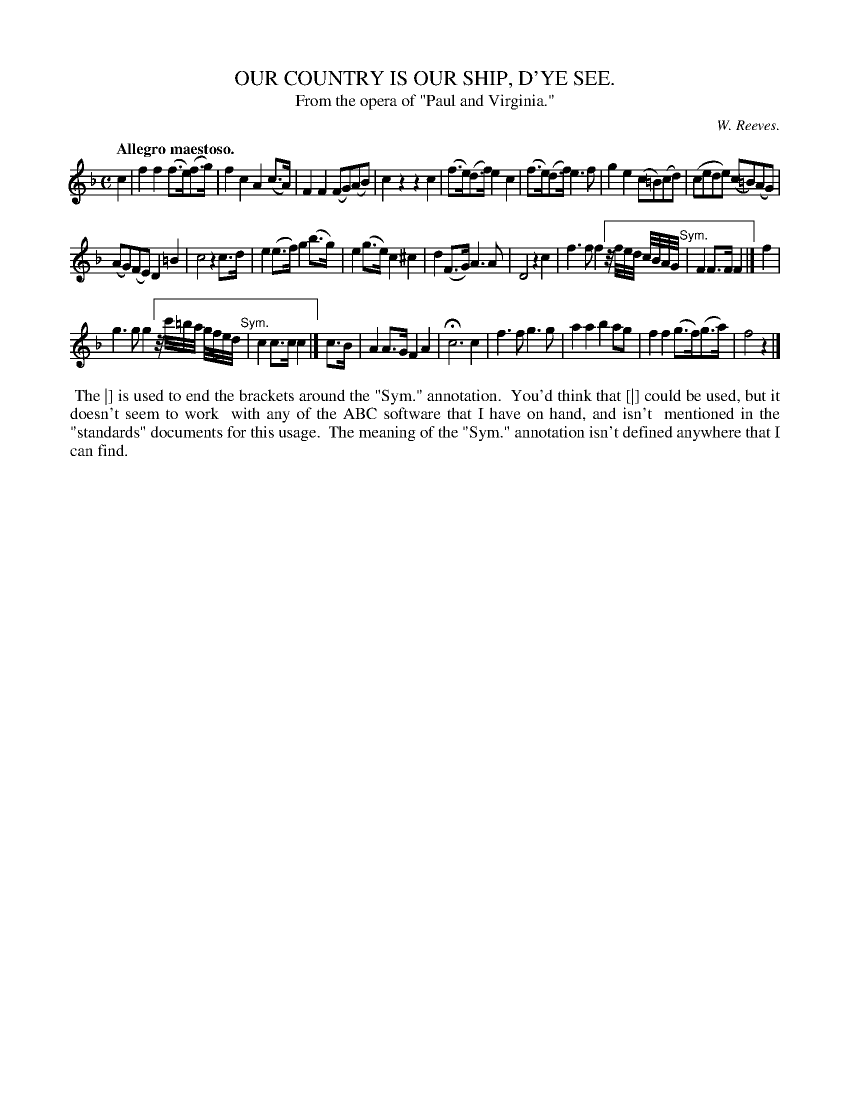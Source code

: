 X: 11263
T: OUR COUNTRY IS OUR SHIP, D'YE SEE.
T: From the opera of "Paul and Virginia."
C: W. Reeves.
Q: "Allegro maestoso."
%R: air, march
B: W. Hamilton "Universal Tune-Book" Vol. 1 Glasgow 1844 p.126 #3
S: http://imslp.org/wiki/Hamilton's_Universal_Tune-Book_(Various)
Z: 2016 John Chambers <jc:trillian.mit.edu>
M: C
L: 1/8
K: F
% - - - - - - - - - - - - - - - - - - - - - - - - -
c2 |\
f2f2 (f>e)(f>g) | f2c2 A2(c>A) |\
F2F2 (FG)(AB) | c2z2 z2c2 |\
(f>e)(d>f) e2c2 | (f>e)(d>f) e3f |\
g2e2 (c=B)(cd) | (cede) (c=B)(AG) |
(AG)(FE) D2=B2 | c4 z2c>d |\
e2(e>f) g2(b>g) | e2(g>e) c2^c2 |\
d2(F>G) A3A | D4 z2c2 |\
f3f f2 [" " z//f//e//d//   c//B//A//G// "^Sym."| F2F>F F2 |] f2 |
g3g g2 [" " z//c'//=b//a// g//f//e//d// "^Sym."| c2c>c c2 |] c>B |\
A2A>G F2A2 | Hc6 c2 |\
f3f g3g | a2a2 b2ag |\
f2f2 (g>f)(g>a) | f4 z2 |]
% - - - - - - - - - - - - - - - - - - - - - - - - -
%%begintext align
%% The |] is used to end the brackets around the "Sym." annotation.
%% You'd think that [|] could be used, but it doesn't seem to work
%% with any of the ABC software that I have on hand, and isn't
%% mentioned in the "standards" documents for this usage.
%% The meaning of the "Sym." annotation isn't defined anywhere that I can find.
%%endtext
